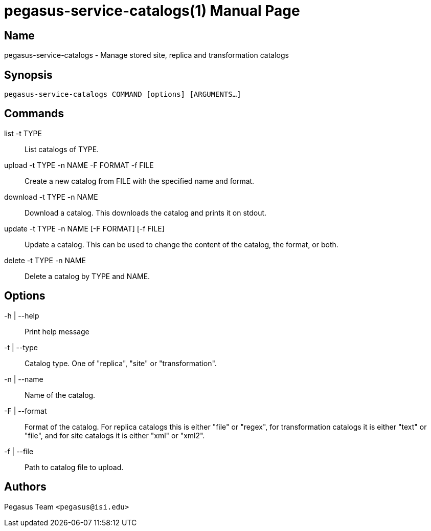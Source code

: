 pegasus-service-catalogs(1)
===========================
Pegasus Team <pegasus@isi.edu>
Version {VERSION}
:doctype: manpage

Name
----
pegasus-service-catalogs - Manage stored site, replica and transformation
catalogs

Synopsis
--------
[verse]
pegasus-service-catalogs COMMAND [options] [ARGUMENTS...]

Commands
--------
list -t TYPE::
    List catalogs of TYPE.

upload -t TYPE -n NAME -F FORMAT -f FILE::
    Create a new catalog from FILE with the specified name and format.

download -t TYPE -n NAME::
    Download a catalog. This downloads the catalog and prints it on stdout.

update -t TYPE -n NAME [-F FORMAT] [-f FILE]::
    Update a catalog. This can be used to change the content of the catalog,
    the format, or both.

delete -t TYPE -n NAME::
    Delete a catalog by TYPE and NAME.

Options
-------
-h | --help::
    Print help message
-t | --type::
    Catalog type. One of "replica", "site" or "transformation".
-n | --name::
    Name of the catalog.
-F | --format::
    Format of the catalog. For replica catalogs this is either "file" or
    "regex", for transformation catalogs it is either "text" or "file", and
    for site catalogs it is either "xml" or "xml2".
-f | --file::
    Path to catalog file to upload.

Authors
-------
Pegasus Team `<pegasus@isi.edu>`

